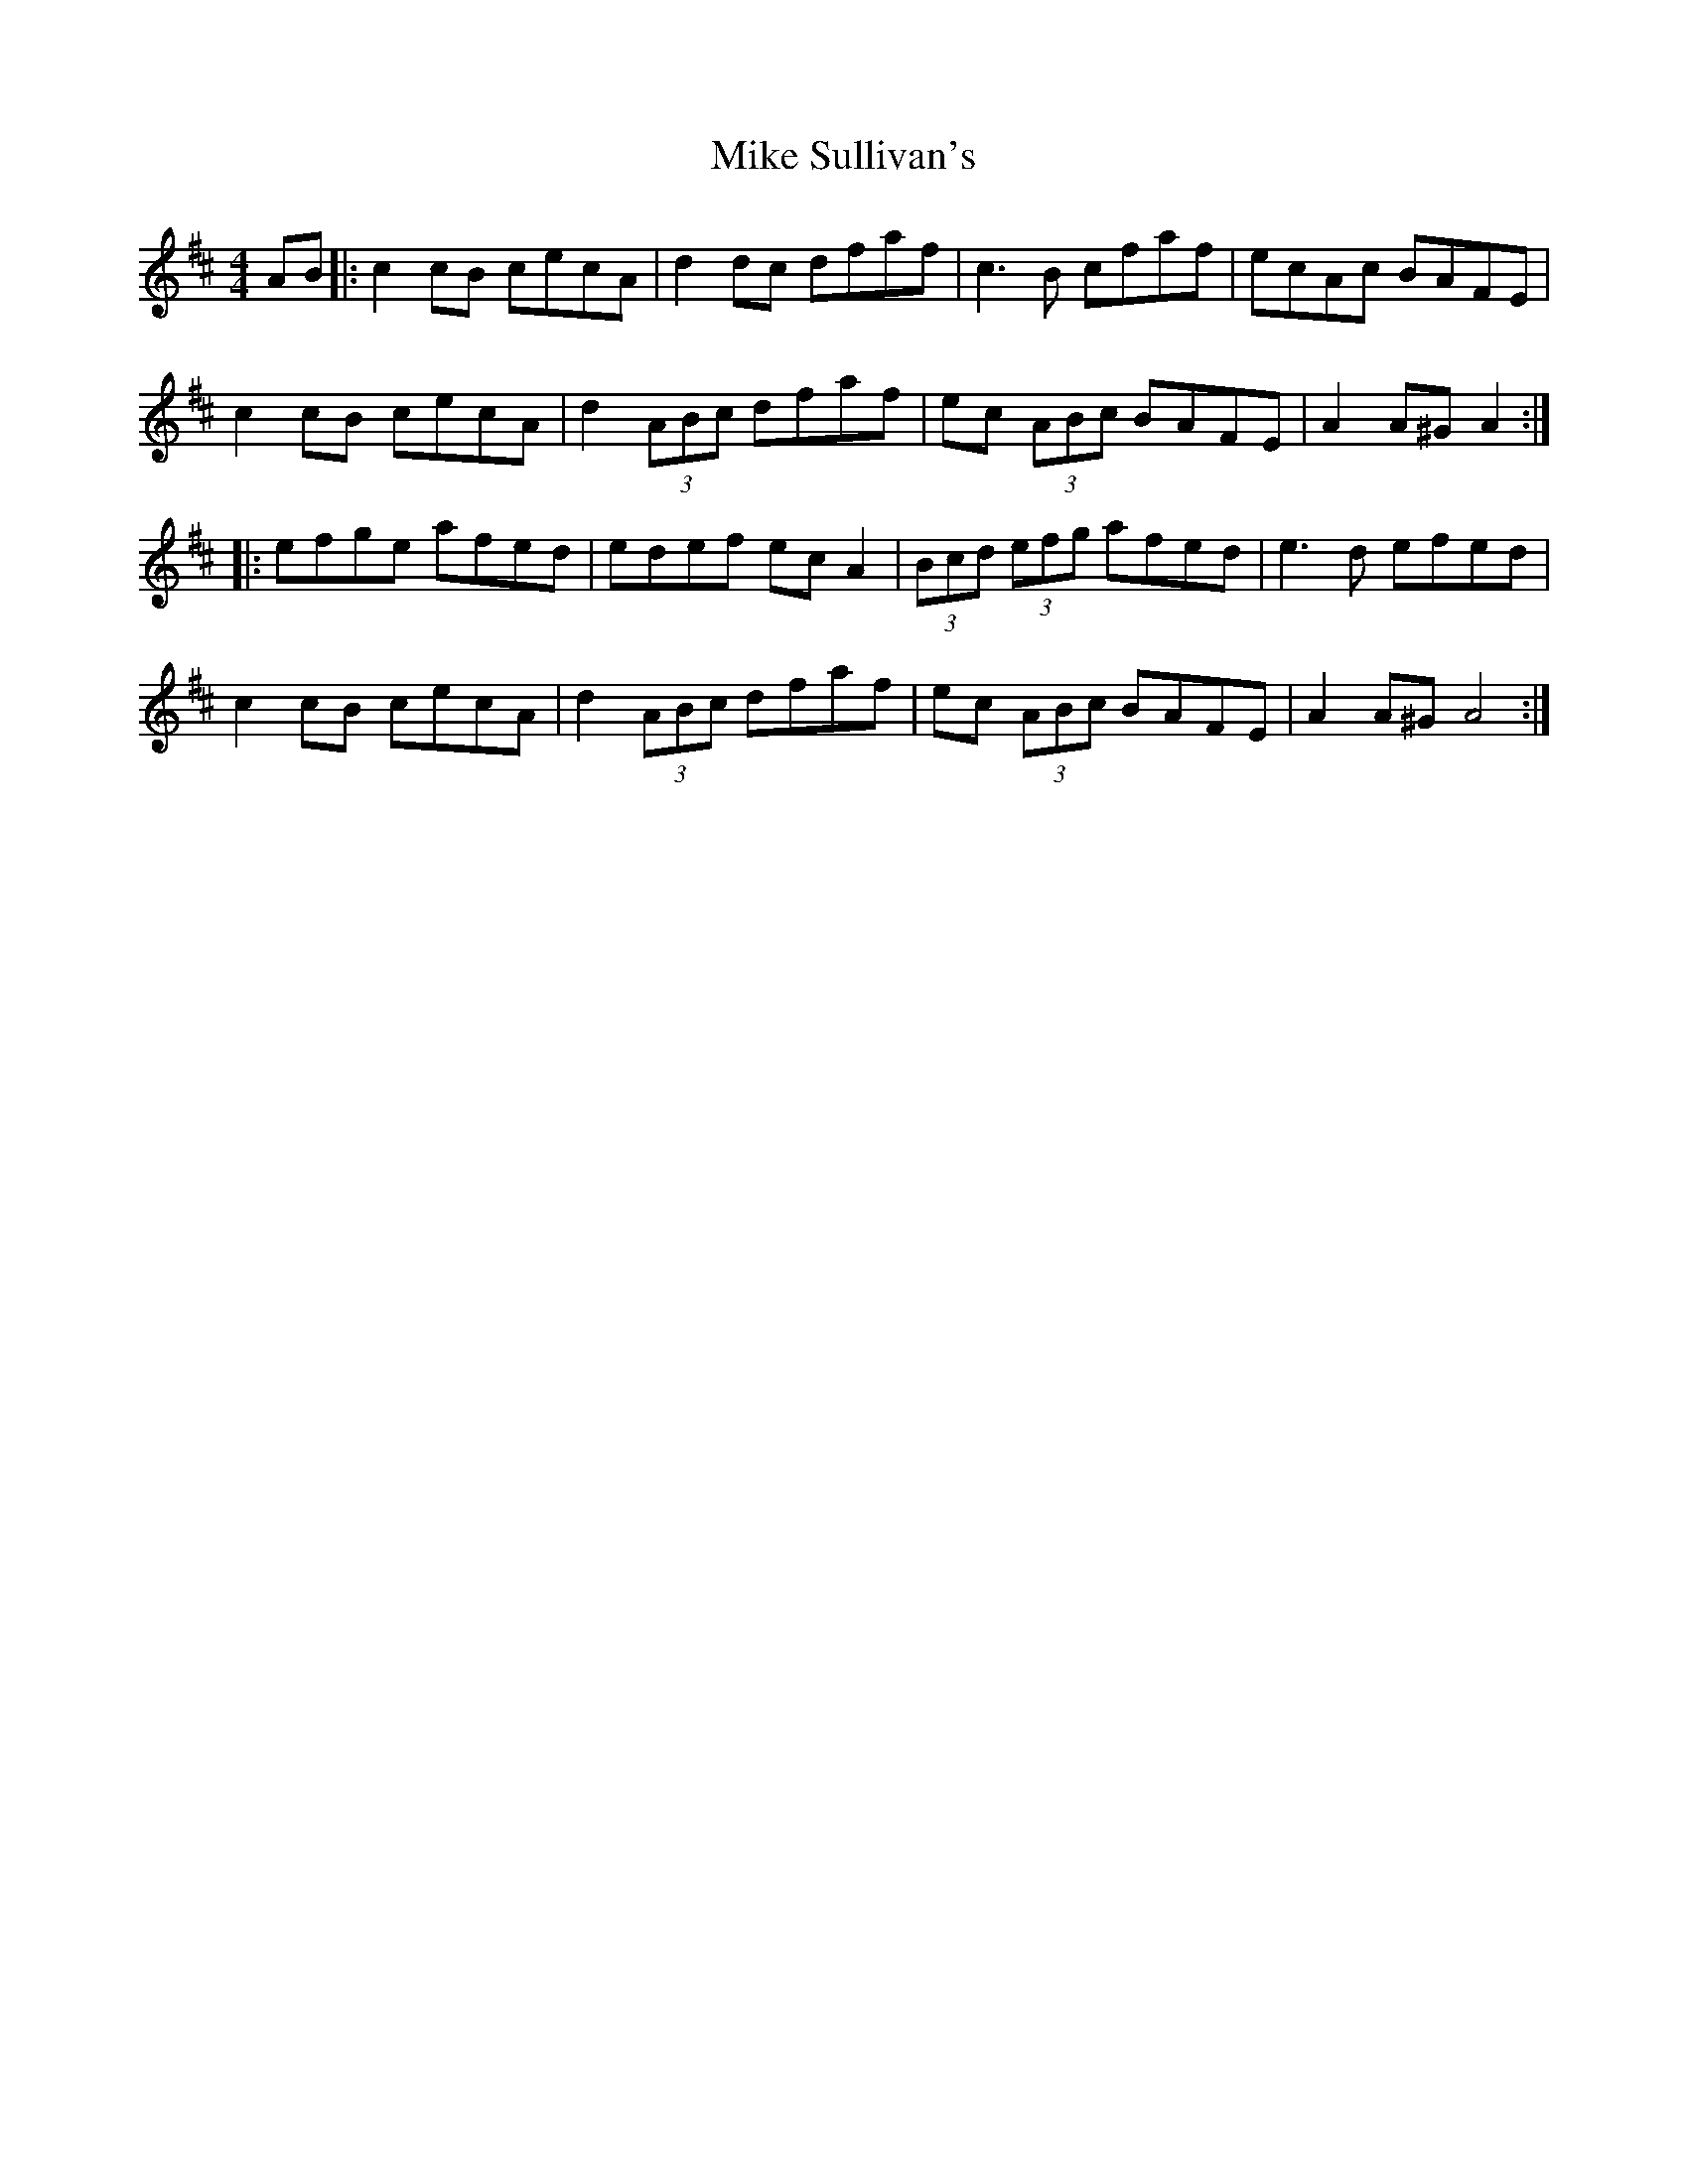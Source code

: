 X: 26727
T: Mike Sullivan's
R: hornpipe
M: 4/4
K: Dmajor
AB|:c2 cB cecA|d2 dc dfaf|c3B cfaf|ecAc BAFE|
c2 cB cecA|d2 (3ABc dfaf|ec (3ABc BAFE|A2 A^G A2:|
|:efge afed|edef ec A2|(3Bcd (3efg afed|e3d efed|
c2 cB cecA|d2 (3ABc dfaf|ec (3ABc BAFE|A2 A^G A4:|

